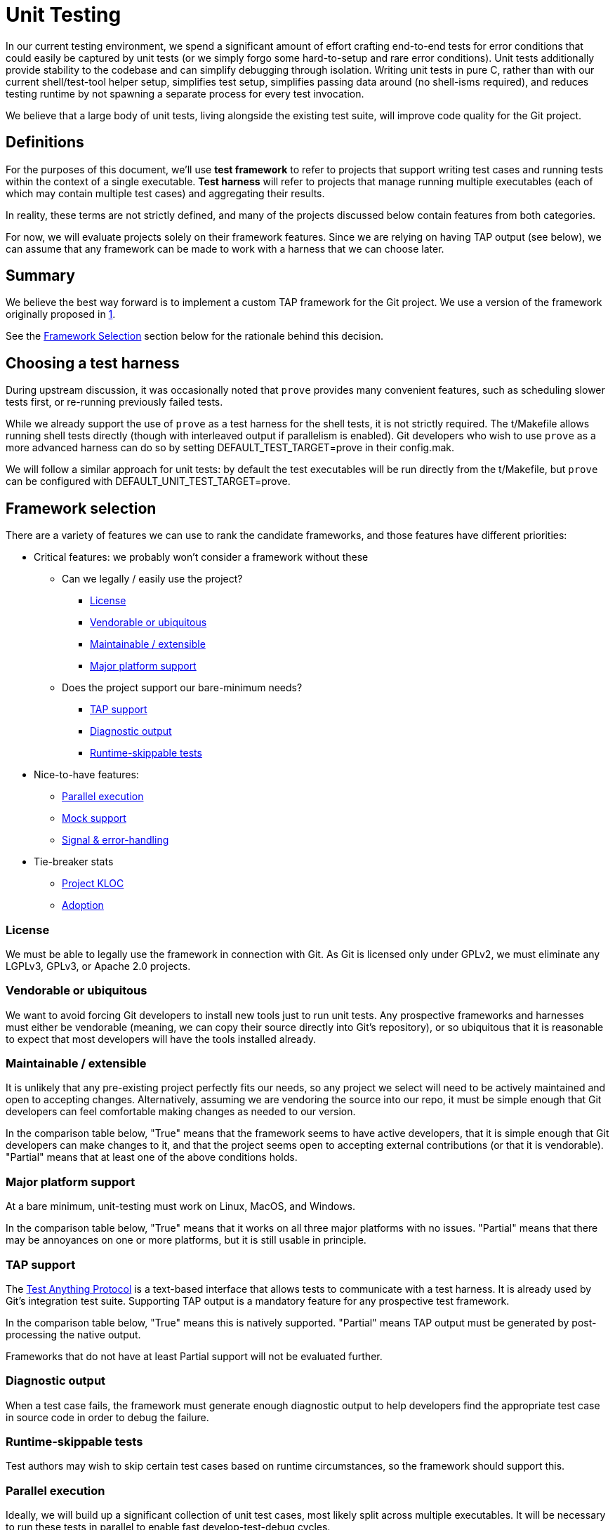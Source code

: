 = Unit Testing

In our current testing environment, we spend a significant amount of effort
crafting end-to-end tests for error conditions that could easily be captured by
unit tests (or we simply forgo some hard-to-setup and rare error conditions).
Unit tests additionally provide stability to the codebase and can simplify
debugging through isolation. Writing unit tests in pure C, rather than with our
current shell/test-tool helper setup, simplifies test setup, simplifies passing
data around (no shell-isms required), and reduces testing runtime by not
spawning a separate process for every test invocation.

We believe that a large body of unit tests, living alongside the existing test
suite, will improve code quality for the Git project.

== Definitions

For the purposes of this document, we'll use *test framework* to refer to
projects that support writing test cases and running tests within the context
of a single executable. *Test harness* will refer to projects that manage
running multiple executables (each of which may contain multiple test cases) and
aggregating their results.

In reality, these terms are not strictly defined, and many of the projects
discussed below contain features from both categories.

For now, we will evaluate projects solely on their framework features. Since we
are relying on having TAP output (see below), we can assume that any framework
can be made to work with a harness that we can choose later.


== Summary

We believe the best way forward is to implement a custom TAP framework for the
Git project. We use a version of the framework originally proposed in
https://lore.kernel.org/git/c902a166-98ce-afba-93f2-ea6027557176@gmail.com/[1].

See the <<framework-selection,Framework Selection>> section below for the
rationale behind this decision.


== Choosing a test harness

During upstream discussion, it was occasionally noted that `prove` provides many
convenient features, such as scheduling slower tests first, or re-running
previously failed tests.

While we already support the use of `prove` as a test harness for the shell
tests, it is not strictly required. The t/Makefile allows running shell tests
directly (though with interleaved output if parallelism is enabled). Git
developers who wish to use `prove` as a more advanced harness can do so by
setting DEFAULT_TEST_TARGET=prove in their config.mak.

We will follow a similar approach for unit tests: by default the test
executables will be run directly from the t/Makefile, but `prove` can be
configured with DEFAULT_UNIT_TEST_TARGET=prove.


[[framework-selection]]
== Framework selection

There are a variety of features we can use to rank the candidate frameworks, and
those features have different priorities:

* Critical features: we probably won't consider a framework without these
** Can we legally / easily use the project?
*** <<license,License>>
*** <<vendorable-or-ubiquitous,Vendorable or ubiquitous>>
*** <<maintainable-extensible,Maintainable / extensible>>
*** <<major-platform-support,Major platform support>>
** Does the project support our bare-minimum needs?
*** <<tap-support,TAP support>>
*** <<diagnostic-output,Diagnostic output>>
*** <<runtime-skippable-tests,Runtime-skippable tests>>
* Nice-to-have features:
** <<parallel-execution,Parallel execution>>
** <<mock-support,Mock support>>
** <<signal-error-handling,Signal & error-handling>>
* Tie-breaker stats
** <<project-kloc,Project KLOC>>
** <<adoption,Adoption>>

[[license]]
=== License

We must be able to legally use the framework in connection with Git. As Git is
licensed only under GPLv2, we must eliminate any LGPLv3, GPLv3, or Apache 2.0
projects.

[[vendorable-or-ubiquitous]]
=== Vendorable or ubiquitous

We want to avoid forcing Git developers to install new tools just to run unit
tests. Any prospective frameworks and harnesses must either be vendorable
(meaning, we can copy their source directly into Git's repository), or so
ubiquitous that it is reasonable to expect that most developers will have the
tools installed already.

[[maintainable-extensible]]
=== Maintainable / extensible

It is unlikely that any pre-existing project perfectly fits our needs, so any
project we select will need to be actively maintained and open to accepting
changes. Alternatively, assuming we are vendoring the source into our repo, it
must be simple enough that Git developers can feel comfortable making changes as
needed to our version.

In the comparison table below, "True" means that the framework seems to have
active developers, that it is simple enough that Git developers can make changes
to it, and that the project seems open to accepting external contributions (or
that it is vendorable). "Partial" means that at least one of the above
conditions holds.

[[major-platform-support]]
=== Major platform support

At a bare minimum, unit-testing must work on Linux, MacOS, and Windows.

In the comparison table below, "True" means that it works on all three major
platforms with no issues. "Partial" means that there may be annoyances on one or
more platforms, but it is still usable in principle.

[[tap-support]]
=== TAP support

The https://testanything.org/[Test Anything Protocol] is a text-based interface
that allows tests to communicate with a test harness. It is already used by
Git's integration test suite. Supporting TAP output is a mandatory feature for
any prospective test framework.

In the comparison table below, "True" means this is natively supported.
"Partial" means TAP output must be generated by post-processing the native
output.

Frameworks that do not have at least Partial support will not be evaluated
further.

[[diagnostic-output]]
=== Diagnostic output

When a test case fails, the framework must generate enough diagnostic output to
help developers find the appropriate test case in source code in order to debug
the failure.

[[runtime-skippable-tests]]
=== Runtime-skippable tests

Test authors may wish to skip certain test cases based on runtime circumstances,
so the framework should support this.

[[parallel-execution]]
=== Parallel execution

Ideally, we will build up a significant collection of unit test cases, most
likely split across multiple executables. It will be necessary to run these
tests in parallel to enable fast develop-test-debug cycles.

In the comparison table below, "True" means that individual test cases within a
single test executable can be run in parallel. We assume that executable-level
parallelism can be handled by the test harness.

[[mock-support]]
=== Mock support

Unit test authors may wish to test code that interacts with objects that may be
inconvenient to handle in a test (e.g. interacting with a network service).
Mocking allows test authors to provide a fake implementation of these objects
for more convenient tests.

[[signal-error-handling]]
=== Signal & error handling

The test framework should fail gracefully when test cases are themselves buggy
or when they are interrupted by signals during runtime.

[[project-kloc]]
=== Project KLOC

The size of the project, in thousands of lines of code as measured by
https://dwheeler.com/sloccount/[sloccount] (rounded up to the next multiple of
1,000). As a tie-breaker, we probably prefer a project with fewer LOC.

[[adoption]]
=== Adoption

As a tie-breaker, we prefer a more widely-used project. We use the number of
GitHub / GitLab stars to estimate this.


=== Comparison

:true: [lime-background]#True#
:false: [red-background]#False#
:partial: [yellow-background]#Partial#

:gpl: [lime-background]#GPL v2#
:isc: [lime-background]#ISC#
:mit: [lime-background]#MIT#
:expat: [lime-background]#Expat#
:lgpl: [lime-background]#LGPL v2.1#

:custom-impl: https://lore.kernel.org/git/c902a166-98ce-afba-93f2-ea6027557176@gmail.com/[Custom Git impl.]
:greatest: https://github.com/silentbicycle/greatest[Greatest]
:criterion: https://github.com/Snaipe/Criterion[Criterion]
:c-tap: https://github.com/rra/c-tap-harness/[C TAP]
:check: https://libcheck.github.io/check/[Check]
:clar: https://github.com/clar-test/clar[Clar]

[format="csv",options="header",width="33%",subs="specialcharacters,attributes,quotes,macros"]
|=====
Framework,"<<license,License>>","<<vendorable-or-ubiquitous,Vendorable or ubiquitous>>","<<maintainable-extensible,Maintainable / extensible>>","<<major-platform-support,Major platform support>>","<<tap-support,TAP support>>","<<diagnostic-output,Diagnostic output>>","<<runtime--skippable-tests,Runtime- skippable tests>>","<<parallel-execution,Parallel execution>>","<<mock-support,Mock support>>","<<signal-error-handling,Signal & error handling>>","<<project-kloc,Project KLOC>>","<<adoption,Adoption>>"
{custom-impl},{gpl},{true},{true},{true},{true},{true},{true},{false},{false},{false},1,0
{greatest},{isc},{true},{partial},{true},{partial},{true},{true},{false},{false},{false},3,1400
{criterion},{mit},{false},{partial},{true},{true},{true},{true},{true},{false},{true},19,1800
{c-tap},{expat},{true},{partial},{partial},{true},{false},{true},{false},{false},{false},4,33
{check},{lgpl},{false},{partial},{true},{true},{true},{false},{false},{false},{true},17,973
{clar},{isc},{false},{partial},{true},{true},{true},{true},{false},{false},{true},1,192
|=====

=== Additional framework candidates

Several suggested frameworks have been eliminated from consideration:

* Incompatible licenses:
** https://github.com/zorgnax/libtap[libtap] (LGPL v3)
** https://cmocka.org/[cmocka] (Apache 2.0)
* Missing source: https://www.kindahl.net/mytap/doc/index.html[MyTap]
* No TAP support:
** https://nemequ.github.io/munit/[µnit]
** https://github.com/google/cmockery[cmockery]
** https://github.com/lpabon/cmockery2[cmockery2]
** https://github.com/ThrowTheSwitch/Unity[Unity]
** https://github.com/siu/minunit[minunit]
** https://cunit.sourceforge.net/[CUnit]


== Milestones

* Add useful tests of library-like code
* Integrate with
  https://lore.kernel.org/git/20230502211454.1673000-1-calvinwan@google.com/[stdlib
  work]
* Run alongside regular `make test` target
